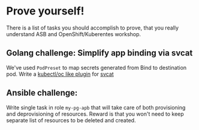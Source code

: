* Prove yourself!

There is a list of tasks you should accomplish to prove, that you really understand ASB and OpenShift/Kuberentes workshop.

** Golang challenge: Simplify app binding via svcat

We've used =PodPreset= to map secrets generated from Bind to destination pod.
Write a [[https://kubernetes.io/docs/tasks/extend-kubectl/kubectl-plugins/][kubectl/oc like plugin]] for [[https://github.com/kubernetes-incubator/service-catalog/tree/master/cmd/svcat][svcat]]

** Ansible challenge:

Write single task in role =my-pg-apb= that will take care of both provisioning and deprovisioning of resources.
Reward is that you won't need to keep separate list of resources to be deleted and created.

